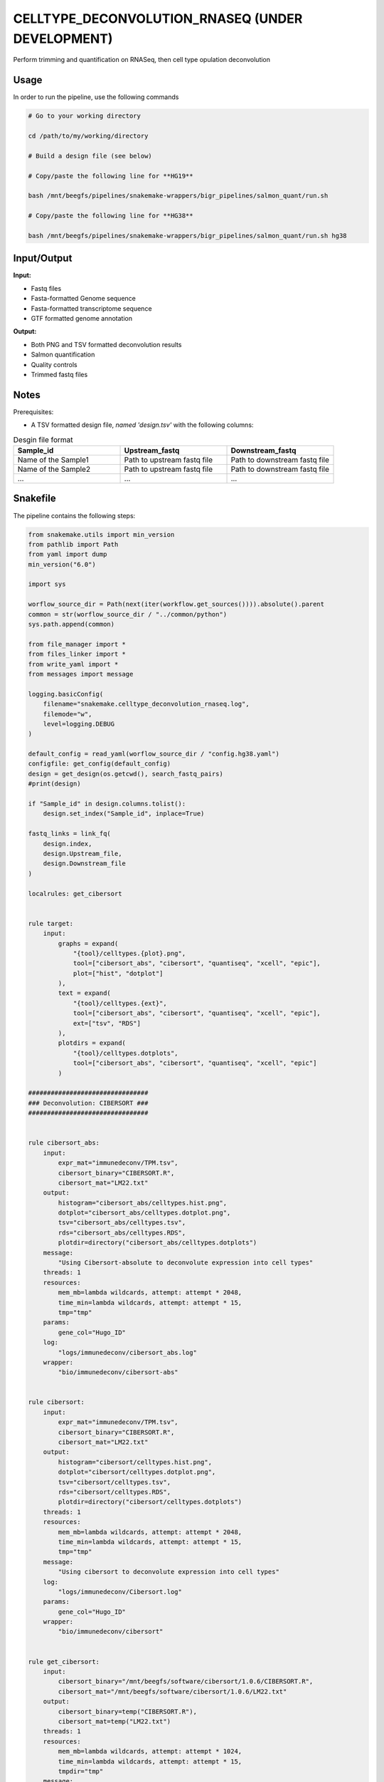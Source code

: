 .. _`celltype_deconvolution_rnaseq (under development)`:

CELLTYPE_DECONVOLUTION_RNASEQ (UNDER DEVELOPMENT)
=================================================

Perform trimming and quantification on RNASeq, then cell type opulation deconvolution

Usage
-----

In order to run the pipeline, use the following commands

.. code-block:: bash 

  # Go to your working directory

  cd /path/to/my/working/directory

  # Build a design file (see below)

  # Copy/paste the following line for **HG19**

  bash /mnt/beegfs/pipelines/snakemake-wrappers/bigr_pipelines/salmon_quant/run.sh

  # Copy/paste the following line for **HG38**

  bash /mnt/beegfs/pipelines/snakemake-wrappers/bigr_pipelines/salmon_quant/run.sh hg38


Input/Output
------------


**Input:**

 
  
* Fastq files
  
 
  
* Fasta-formatted Genome sequence
  
 
  
* Fasta-formatted transcriptome sequence
  
 
  
* GTF formatted genome annotation
  
 


**Output:**

 
  
* Both PNG and TSV formatted deconvolution results
  
 
  
* Salmon quantification
  
 
  
* Quality controls
  
 
  
* Trimmed fastq files
  
 







Notes
-----

Prerequisites:

* A TSV formatted design file, *named 'design.tsv'* with the following columns:

.. list-table:: Desgin file format
  :widths: 33 33 33
  :header-rows: 1

  * - Sample_id
    - Upstream_fastq
    - Downstream_fastq
  * - Name of the Sample1
    - Path to upstream fastq file
    - Path to downstream fastq file
  * - Name of the Sample2
    - Path to upstream fastq file
    - Path to downstream fastq file
  * - ...
    - ...
    - ...





Snakefile
---------

The pipeline contains the following steps:

.. code-block:: python

    from snakemake.utils import min_version
    from pathlib import Path
    from yaml import dump
    min_version("6.0")

    import sys

    worflow_source_dir = Path(next(iter(workflow.get_sources()))).absolute().parent
    common = str(worflow_source_dir / "../common/python")
    sys.path.append(common)

    from file_manager import *
    from files_linker import *
    from write_yaml import *
    from messages import message

    logging.basicConfig(
        filename="snakemake.celltype_deconvolution_rnaseq.log",
        filemode="w",
        level=logging.DEBUG
    )

    default_config = read_yaml(worflow_source_dir / "config.hg38.yaml")
    configfile: get_config(default_config)
    design = get_design(os.getcwd(), search_fastq_pairs)
    #print(design)

    if "Sample_id" in design.columns.tolist():
        design.set_index("Sample_id", inplace=True)

    fastq_links = link_fq(
        design.index,
        design.Upstream_file,
        design.Downstream_file
    )

    localrules: get_cibersort


    rule target:
        input:
            graphs = expand(
                "{tool}/celltypes.{plot}.png",
                tool=["cibersort_abs", "cibersort", "quantiseq", "xcell", "epic"],
                plot=["hist", "dotplot"]
            ),
            text = expand(
                "{tool}/celltypes.{ext}",
                tool=["cibersort_abs", "cibersort", "quantiseq", "xcell", "epic"],
                ext=["tsv", "RDS"]
            ),
            plotdirs = expand(
                "{tool}/celltypes.dotplots",
                tool=["cibersort_abs", "cibersort", "quantiseq", "xcell", "epic"]
            )

    ################################
    ### Deconvolution: CIBERSORT ###
    ################################


    rule cibersort_abs:
        input:
            expr_mat="immunedeconv/TPM.tsv",
            cibersort_binary="CIBERSORT.R",
            cibersort_mat="LM22.txt"
        output:
            histogram="cibersort_abs/celltypes.hist.png",
            dotplot="cibersort_abs/celltypes.dotplot.png",
            tsv="cibersort_abs/celltypes.tsv",
            rds="cibersort_abs/celltypes.RDS",
            plotdir=directory("cibersort_abs/celltypes.dotplots")
        message:
            "Using Cibersort-absolute to deconvolute expression into cell types"
        threads: 1
        resources:
            mem_mb=lambda wildcards, attempt: attempt * 2048,
            time_min=lambda wildcards, attempt: attempt * 15,
            tmp="tmp"
        params:
            gene_col="Hugo_ID"
        log:
            "logs/immunedeconv/cibersort_abs.log"
        wrapper:
            "bio/immunedeconv/cibersort-abs"


    rule cibersort:
        input:
            expr_mat="immunedeconv/TPM.tsv",
            cibersort_binary="CIBERSORT.R",
            cibersort_mat="LM22.txt"
        output:
            histogram="cibersort/celltypes.hist.png",
            dotplot="cibersort/celltypes.dotplot.png",
            tsv="cibersort/celltypes.tsv",
            rds="cibersort/celltypes.RDS",
            plotdir=directory("cibersort/celltypes.dotplots")
        threads: 1
        resources:
            mem_mb=lambda wildcards, attempt: attempt * 2048,
            time_min=lambda wildcards, attempt: attempt * 15,
            tmp="tmp"
        message:
            "Using cibersort to deconvolute expression into cell types"
        log:
            "logs/immunedeconv/Cibersort.log"
        params:
            gene_col="Hugo_ID"
        wrapper:
            "bio/immunedeconv/cibersort"


    rule get_cibersort:
        input:
            cibersort_binary="/mnt/beegfs/software/cibersort/1.0.6/CIBERSORT.R",
            cibersort_mat="/mnt/beegfs/software/cibersort/1.0.6/LM22.txt"
        output:
            cibersort_binary=temp("CIBERSORT.R"),
            cibersort_mat=temp("LM22.txt")
        threads: 1
        resources:
            mem_mb=lambda wildcards, attempt: attempt * 1024,
            time_min=lambda wildcards, attempt: attempt * 15,
            tmpdir="tmp"
        message:
            "Gathering Cibersort requirements"
        log:
            "logs/cibersort.bin.log"
        params:
            rsync = "--verbose --checksum --human-readable",
            chmod = "u+x"
        shell:
            "rsync {params.rsync} {input.cibersort_binary} {output.cibersort_binary} > {log} 2>&1 && "
            "chmod {params.chmod} {output.cibersort_binary} >> {log} 2>&1 && "
            "rsync {params.rsync} {input.cibersort_mat} {output.cibersort_mat} >> {log} 2>&1"


    #############################
    ### Deconvolution: OTHERS ###
    #############################


    rule mcpcounter:
        input:
            expr_mat="immunedeconv/TPM.tsv"
        output:
            histogram="mcpcounter/celltypes.hist.png",
            dotplot="mcpcounter/celltypes.dotplot.png",
            tsv="mcpcounter/celltypes.tsv",
            rds="mcpcounter/celltypes.RDS",
            plotdir=directory("mcpcounter/celltypes.dotplots")
        threads: 1
        resources:
            mem_mb=lambda wildcards, attempt: attempt * 2048,
            time_min=lambda wildcards, attempt: attempt * 15,
            tmp="tmp"
        message:
            "Using MCP-Counter to deconvolute expression into cell types"
        params:
            gene_col="Hugo_ID"
        log:
            "logs/immunedeconv/mcpcounter.log"
        wrapper:
            "bio/immunedeconv/mcpcounter"


    rule epic:
        input:
            expr_mat="immunedeconv/TPM.tsv"
        output:
            histogram="epic/celltypes.hist.png",
            dotplot="epic/celltypes.dotplot.png",
            tsv="epic/celltypes.tsv",
            rds="epic/celltypes.RDS",
            plotdir=directory("epic/celltypes.dotplots")
        threads: 1
        resources:
            mem_mb=lambda wildcards, attempt: attempt * 2048,
            time_min=lambda wildcards, attempt: attempt * 15,
            tmp="tmp"
        params:
            gene_col="Hugo_ID"
        message:
            "Using EPIC to deconvolute expression into cell types"
        log:
            "logs/immunedeconv/epic.log"
        wrapper:
            "bio/immunedeconv/epic"


    rule quantiseq:
        input:
            expr_mat="immunedeconv/TPM.tsv"
        output:
            histogram="quantiseq/celltypes.hist.png",
            dotplot="quantiseq/celltypes.dotplot.png",
            tsv="quantiseq/celltypes.tsv",
            rds="quantiseq/celltypes.RDS",
            plotdir=directory("quantiseq/celltypes.dotplots")
        threads: 1
        resources:
            mem_mb=lambda wildcards, attempt: attempt * 2048,
            time_min=lambda wildcards, attempt: attempt * 15,
            tmp="tmp"
        message:
            "Using QuantiSeq to deconvolute expression into cell types"
        params:
            gene_col="Hugo_ID"
        log:
            "logs/immunedeconv/quantiseq.log"
        wrapper:
            "bio/immunedeconv/quantiseq"


    rule xcell:
        input:
            expr_mat="immunedeconv/TPM.tsv"
        output:
            histogram="xcell/celltypes.hist.png",
            dotplot="xcell/celltypes.dotplot.png",
            tsv="xcell/celltypes.tsv",
            rds="xcell/celltypes.RDS",
            plotdir=directory("xcell/celltypes.dotplots")
        threads: 1
        resources:
            mem_mb=lambda wildcards, attempt: attempt * 2048,
            time_min=lambda wildcards, attempt: attempt * 15,
            tmp="tmp"
        message:
            "Using xCell to deconvolute expression into cell types"
        params:
            gene_col="Hugo_ID"
        log:
            "logs/immunedeconv/xcell.log"
        wrapper:
            "bio/immunedeconv/xcell"

    ######################
    ### Quantification ###
    ######################


    rule subset_gene_counts:
        input:
            table="salmon_quant/salmon/TPM.genes.tsv"
        output:
            table="immunedeconv/TPM.tsv"
        message:
            "Formatting counts for ImmuneDeconv"
        threads: 1
        resources:
            mem_mb=lambda wildcards, attempt: attempt * 512,
            time_min=lambda wildcards, attempt: attempt * 15,
            tmpdir="tmp"
        log:
            "logs/immunedeconv/filter_gene_counts.log"
        params:
            drop_column = ["target_id"],
            set_index = "Hugo_ID",
            drop_duplicated_lines = True,
            keep_index = True,
            drop_duplicated_index = True,
            override_previous_index = True,
            filters = [
                ["Hugo_ID", "!=", "Unknown"]
            ]
        wrapper:
            "bio/pandas/filter_table"


    rule run_salmon_pipeline:
        input:
            config = "config.yaml"
        output:
            qc = "salmon_quant/multiqc/MultiQC.html",
            gene_counts = "salmon_quant/salmon/TPM.genes.tsv",
            transcript_counts = "salmon_quant/salmon/TPM.transcripts.tsv",
            results = directory("salmon_quant/results_to_upload")
        message:
            "Quantifying reads over the genome"
        handover: True
        priority: 10
        threads: 1
        resources:
            mem_mb=lambda wildcards, attempt: attempt * 2048,
            time_min=lambda wildcards, attempt: attempt * 60 + 45,
            tmpdir="tmp"
        log:
            "logs/salmon_quant_pipeline.log"
        params:
            ln = "--force --symbolic --relative",
            mk = "--verbose --parents"
        shell:
            "mkdir {params.mk} salmon_quant && "
            "ln {params.ln} design.tsv salmon_quant/design.tsv && "
            "cd salmon_quant/ && "
            "bash /mnt/beegfs/pipelines/snakemake-wrappers/bigr_pipelines/salmon_quant/run.sh"




Authors
-------


* Thibault Dayris
